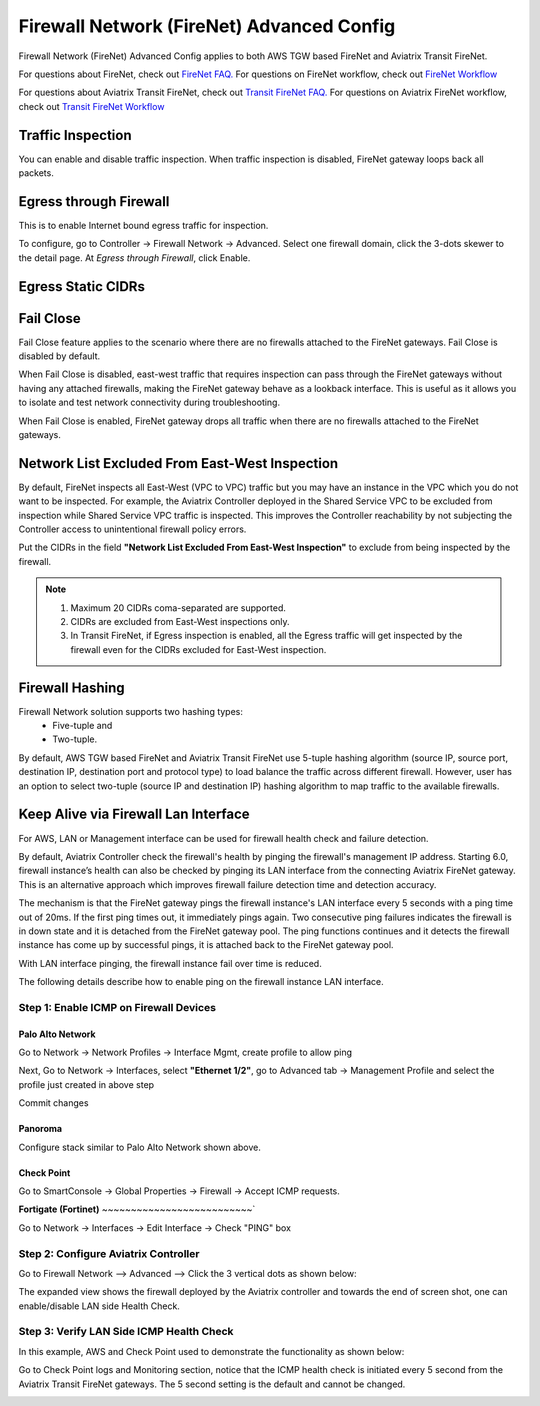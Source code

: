 .. meta::
  :description: Firewall Network Advanced Config
  :keywords: AWS Transit Gateway, AWS TGW, TGW orchestrator, Aviatrix Transit network, Transit DMZ, Egress, Firewall, Firewall Network, FireNet


=========================================================
Firewall Network (FireNet) Advanced Config
=========================================================

Firewall Network (FireNet) Advanced Config applies to both AWS TGW based FireNet and Aviatrix Transit FireNet.

For questions about FireNet, check out `FireNet FAQ. <https://docs.aviatrix.com/HowTos/firewall_network_faq.html>`_
For questions on FireNet workflow, check out `FireNet Workflow <https://docs.aviatrix.com/HowTos/firewall_network_workflow.html>`_

For questions about Aviatrix Transit FireNet, check out `Transit FireNet FAQ. <https://docs.aviatrix.com/HowTos/transit_firenet_faq.html#transit-firenet-faq>`_
For questions on Aviatrix FireNet workflow, check out `Transit FireNet Workflow <https://docs.aviatrix.com/HowTos/transit_firenet_workflow.html#transit-firenet-workflow-for-aws-azure>`_


Traffic Inspection
------------------------------------------------

You can enable and disable traffic inspection. When traffic inspection is disabled, FireNet gateway loops back all packets.

Egress through Firewall
-----------------------

This is to enable Internet bound egress traffic for inspection.

To configure, go to Controller -> Firewall Network -> Advanced. Select one firewall domain, click the 3-dots skewer to the detail page. 
At `Egress through Firewall`, click Enable. 

Egress Static CIDRs
-----------------------


Fail Close
-------------

Fail Close feature applies to the scenario where there are no firewalls attached to the FireNet gateways. Fail Close
is disabled by default. 

When Fail Close is disabled, east-west traffic that requires inspection  
can pass through the FireNet gateways without having any attached firewalls, making the FireNet gateway behave
as a lookback interface. This is useful as it allows you  to isolate and test network connectivity 
during troubleshooting.  

When Fail Close is enabled, FireNet gateway drops all traffic when there are no firewalls 
attached to the FireNet gateways. 


Network List Excluded From East-West Inspection
---------------------------------------------------

By default, FireNet inspects all East-West (VPC to VPC) traffic but you may have an instance in the VPC which you do not want to be inspected. For example, the Aviatrix Controller deployed in the Shared Service VPC to be excluded from inspection while Shared Service VPC traffic is inspected. This improves the Controller reachability by not subjecting the Controller access to unintentional firewall policy errors.

Put the CIDRs in the field **"Network List Excluded From East-West Inspection"** to exclude from being inspected by the firewall.

.. Note::

    1. Maximum 20 CIDRs coma-separated are supported.
    2. CIDRs are excluded from East-West inspections only.
    3. In Transit FireNet, if Egress inspection is enabled, all the Egress traffic will get inspected by the firewall even for the CIDRs excluded for East-West inspection.


Firewall Hashing
--------------------

Firewall Network solution supports two hashing types:
    - Five-tuple and
    - Two-tuple.

By default, AWS TGW based FireNet and Aviatrix Transit FireNet use 5-tuple hashing algorithm (source IP, source port, destination IP, destination port and protocol type) to load balance the traffic across different firewall. However, user has an option to select two-tuple (source IP and destination IP) hashing algorithm to map traffic to the available firewalls.


Keep Alive via Firewall Lan Interface
---------------------------------------------------------------------

For AWS, LAN or Management interface can be used for firewall health check and failure detection.

By default, Aviatrix Controller check the firewall's health by pinging the firewall's management IP address. Starting 6.0, firewall instance’s health can also be checked by pinging its LAN interface from the connecting Aviatrix FireNet gateway. This is an alternative approach which improves firewall failure detection time and detection accuracy.

The mechanism is that the FireNet gateway pings the firewall instance's LAN interface every 5 seconds with a ping time out of 20ms. If the first ping times out, it 
immediately pings again. Two consecutive ping failures indicates the firewall is in down state and it is detached from the FireNet gateway pool. The ping functions continues 
and it detects the firewall instance has come up by successful pings, it is attached back to the FireNet gateway pool. 

With LAN interface pinging, the firewall instance fail over time is reduced. 

The following details describe how to enable ping on the firewall instance LAN interface. 


Step 1: Enable ICMP on Firewall Devices
^^^^^^^^^^^^^^^^^^^^^^^^^^^^^^^^^^^^^^^^^^^^^^^^


**Palo Alto Network**
~~~~~~~~~~~~~~~~~~~~~~

Go to Network -> Network Profiles -> Interface Mgmt, create profile to allow ping

|pan_network_profile|

Next, Go to Network -> Interfaces, select **"Ethernet 1/2"**, go to Advanced tab -> Management Profile and select the profile just created in above step

|pan_lan_attach|

Commit changes

**Panoroma**
~~~~~~~~~~~~~~~~~

Configure stack similar to Palo Alto Network shown above.

**Check Point**
~~~~~~~~~~~~~~~~~~~~~

Go to SmartConsole -> Global Properties -> Firewall -> Accept ICMP requests.

|cp_ping_enable_1|

|cp_ping_enable_2|

**Fortigate (Fortinet)**
~~~~~~~~~~~~~~~~~~~~~~~~~~`

Go to Network -> Interfaces -> Edit Interface -> Check "PING" box

|fortigate_example_ping|

Step 2: Configure Aviatrix Controller
^^^^^^^^^^^^^^^^^^^^^^^^^^^^^^^^^^^^^^^^^

Go to Firewall Network --> Advanced --> Click the 3 vertical dots as shown below:

|firewall_advanced_lan_1|

The expanded view shows the firewall deployed by the Aviatrix controller and towards the end of screen shot, one can enable/disable LAN side Health Check.

|firewall_advanced_lan_ping|


Step 3: Verify LAN Side ICMP Health Check
^^^^^^^^^^^^^^^^^^^^^^^^^^^^^^^^^^^^^^^^^^^^^^^
In this example, AWS and Check Point used to demonstrate the functionality as shown below:

|example_topology_lan_ping|

Go to Check Point logs and Monitoring section, notice that the ICMP health check is initiated every 5 second from the Aviatrix Transit FireNet gateways. The 5 second setting is the default and cannot be changed.

|cp_icmp_lan_example|


.. |firewall_advanced_lan_1| image:: firewall_network_workflow_media/firewall_advanced_lan_1.png
   :scale: 30%

.. |firewall_advanced_lan_ping| image:: firewall_network_workflow_media/firewall_advanced_lan_ping.png
   :scale: 30%

.. |example_topology_lan_ping| image:: firewall_network_workflow_media/example_topology_lan_ping.png
   :scale: 30%

.. |cp_icmp_lan_example| image:: firewall_network_workflow_media/cp_icmp_lan_example.png
   :scale: 30%

.. |pan_network_profile| image:: firewall_network_workflow_media/pan_network_profile.png
   :scale: 30%

.. |pan_lan_attach| image:: firewall_network_workflow_media/pan_lan_attach.png
   :scale: 30%

.. |cp_ping_enable_1| image:: firewall_network_workflow_media/cp_ping_enable_1.png
   :scale: 30%

.. |cp_ping_enable_2| image:: firewall_network_workflow_media/cp_ping_enable_2.png
   :scale: 30%

.. |fortigate_example_ping| image:: firewall_network_workflow_media/fortigate_example_ping.png
   :scale: 30%

.. disqus::
